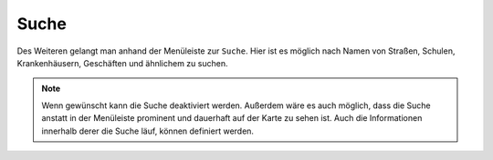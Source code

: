 Suche
=====

Des Weiteren gelangt man anhand der Menüleiste |menu| zur |search| ``Suche``.
Hier ist es möglich nach Namen von Straßen, Schulen, Krankenhäusern, Geschäften und ähnlichem zu suchen.

.. figure:: ../../../screenshots/de/client-user/search_menue.png
  :align: center

.. note::
 Wenn gewünscht kann die Suche deaktiviert werden. Außerdem wäre es auch möglich, dass die Suche anstatt in der Menüleiste prominent und dauerhaft auf der Karte zu sehen ist. Auch die Informationen innerhalb derer die Suche läuf, können definiert werden.

 .. |menu| image:: ../../../images/baseline-menu-24px.svg
   :width: 30em
 .. |search| image:: ../../../images/baseline-search-24px.svg
   :width: 30em
